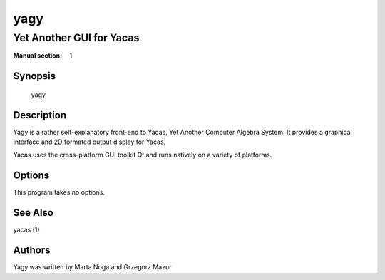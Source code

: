 ====
yagy
====
-------------------------
Yet Another GUI for Yacas
-------------------------

:Manual section: 1

Synopsis
========

 yagy

Description
===========

Yagy is a rather self-explanatory front-end to Yacas, Yet Another
Computer Algebra System. It provides a graphical interface and 2D
formated output display for Yacas.

Yacas uses the cross-platform GUI toolkit Qt and runs natively on a
variety of platforms.

Options
=======

This program takes no options.

See Also
========
yacas (1)

Authors
=======
Yagy was written by Marta Noga and Grzegorz Mazur
